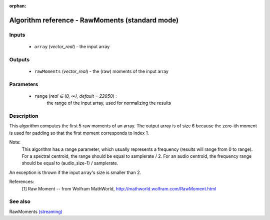 :orphan:

Algorithm reference - RawMoments (standard mode)
================================================

Inputs
------

 - ``array`` (*vector_real*) - the input array

Outputs
-------

 - ``rawMoments`` (*vector_real*) - the (raw) moments of the input array

Parameters
----------

 - ``range`` (*real ∈ (0, ∞), default = 22050*) :
     the range of the input array, used for normalizing the results

Description
-----------

This algorithm computes the first 5 raw moments of an array. The output array is of size 6 because the zero-ith moment is used for padding so that the first moment corresponds to index 1.

Note:
  This algorithm has a range parameter, which usually represents a frequency (results will range from 0 to range). For a spectral centroid, the range should be equal to samplerate / 2. For an audio centroid, the frequency range should be equal to (audio_size-1) / samplerate.

An exception is thrown if the input array's size is smaller than 2.


References:
  [1] Raw Moment -- from Wolfram MathWorld,
  http://mathworld.wolfram.com/RawMoment.html


See also
--------

RawMoments `(streaming) <streaming_RawMoments.html>`__